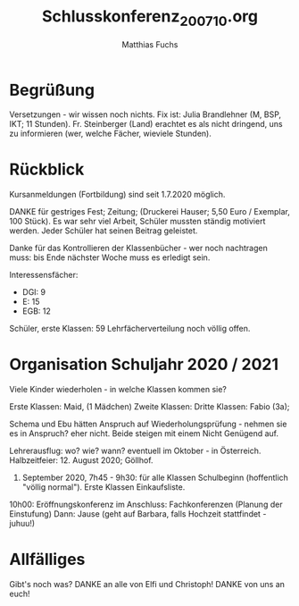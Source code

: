 #+STARTUP: showall
#+STARTUP: logdone
#+STARTUP: lognotedone
#+STARTUP: hidestars
#+TITLE: Schlusskonferenz_200710.org
#+AUTHOR: Matthias Fuchs
#+EMAIL: matthiasfuchs01@gmail.com

* Begrüßung
Versetzungen - wir wissen noch nichts. Fix ist: Julia Brandlehner (M, BSP, IKT; 11 Stunden). Fr. Steinberger (Land) erachtet es als nicht dringend, uns zu informieren (wer, welche Fächer, wieviele Stunden).

* Rückblick
Kursanmeldungen (Fortbildung) sind seit 1.7.2020 möglich.

DANKE für gestriges Fest; Zeitung; (Druckerei Hauser; 5,50 Euro / Exemplar, 100 Stück). Es war sehr viel Arbeit, Schüler mussten ständig motiviert werden. Jeder Schüler hat seinen Beitrag geleistet.

Danke für das Kontrollieren der Klassenbücher - wer noch nachtragen muss: bis Ende nächster Woche muss es erledigt sein.

Interessensfächer:
 - DGI: 9
 - E: 15
 - EGB: 12

Schüler, erste Klassen: 59
Lehrfächerverteilung noch völlig offen.

* Organisation Schuljahr 2020 / 2021
Viele Kinder wiederholen - in welche Klassen kommen sie?

Erste Klassen: Maid, (1 Mädchen)
Zweite Klassen: 
Dritte Klassen: Fabio (3a); 

Schema und Ebu hätten Anspruch auf Wiederholungsprüfung - nehmen sie es in Anspruch? eher nicht. Beide steigen mit einem Nicht Genügend auf. 

Lehrerausflug: wo? wie? wann? eventuell im Oktober - in Österreich.
Halbzeitfeier: 12. August 2020; Göllhof.

14. September 2020, 7h45 - 9h30: für alle Klassen Schulbeginn (hoffentlich "völlig normal"). Erste Klassen Einkaufsliste.
10h00: Eröffnungskonferenz
im Anschluss: Fachkonferenzen (Planung der Einstufung)
Dann: Jause (geht auf Barbara, falls Hochzeit stattfindet - juhuu!)

* Allfälliges
Gibt's noch was?
DANKE an alle von Elfi und Christoph! DANKE von uns an euch!
